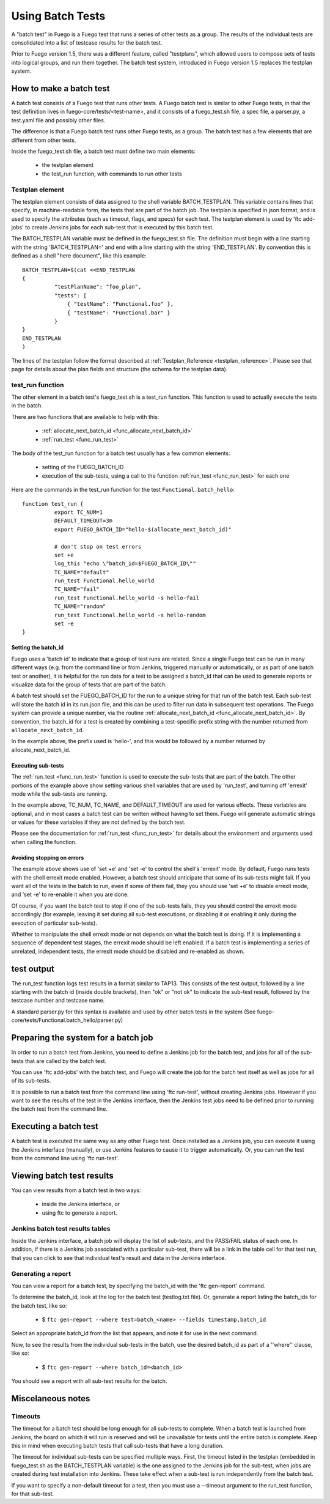 .. _using_batch_tests:

##########################
Using Batch Tests
##########################


A "batch test" in Fuego is a Fuego test that runs a series of other tests
as a group.  The results of the individual tests are consolidated into
a list of testcase results for the batch test.

Prior to Fuego version 1.5, there was a different feature, called "testplans",
which allowed users to compose sets of tests into logical groups, and run
them together.  The batch test system, introduced in Fuego version 1.5
replaces the testplan system.

=============================
How to make a batch test
=============================
 
A batch test consists of a Fuego test that runs other tests.  A Fuego batch
test is similar to other Fuego tests, in that the test definition lives
in fuego-core/tests/<test-name>, and it consists of a fuego_test.sh file,
a spec file, a parser.py, a test.yaml file and possibly other files.

The difference is that a Fuego batch test runs other Fuego tests, as a group.
The batch test has a few elements that are different from other tests.

Inside the fuego_test.sh file, a batch test must define two main elements:

 * the testplan element
 * the test_run function, with commands to run other tests

Testplan element
=========================

The testplan element consists of data assigned to the shell variable BATCH_TESTPLAN. This variable contains lines
that specify, in machine-readable form, the tests that are part of the batch job.
The testplan is specified in json format, and is used to specify the
attributes (such as timeout, flags, and specs) for each test.
The testplan element is used by 'ftc add-jobs' to create Jenkins jobs for
each sub-test that is executed by this batch test.

The BATCH_TESTPLAN variable must be defined in the fuego_test.sh file. The
definition must begin with a
line starting with the string 'BATCH_TESTPLAN=' and end with a line starting with the string 'END_TESTPLAN'.
By convention this is defined as a shell "here document", like this example: ::


	BATCH_TESTPLAN=$(cat <<END_TESTPLAN
	{
		  "testPlanName": "foo_plan",
		  "tests": [
		      { "testName": "Functional.foo" },
		      { "testName": "Functional.bar" }
		  }
	}
	END_TESTPLAN
	)


The lines of the testplan follow the format described at :ref:`Testplan_Reference <testplan_reference>`.  Please see that page for details about the plan fields and structure (the schema for the testplan data).

test_run function
====================

The other element in a batch test's fuego_test.sh is a test_run function.
This function is used to actually execute the tests in the batch.

There are two functions that are available to help with this:

 * :ref:`allocate_next_batch_id <func_allocate_next_batch_id>`
 * :ref:`run_test <func_run_test>`

The body of the test_run function for a batch test usually has a few
common elements:

 * setting of the FUEGO_BATCH_ID
 * execution of the sub-tests, using a call to the function :ref:`run_test <func_run_test>` for each one

Here are the commands in the test_run function for the test ``Functional.batch_hello``: ::

	function test_run {
		  export TC_NUM=1
		  DEFAULT_TIMEOUT=3m
		  export FUEGO_BATCH_ID="hello-$(allocate_next_batch_id)"

		  # don't stop on test errors
		  set +e
		  log_this "echo \"batch_id=$FUEGO_BATCH_ID\""
		  TC_NAME="default"
		  run_test Functional.hello_world
		  TC_NAME="fail"
		  run_test Functional.hello_world -s hello-fail
		  TC_NAME="random"
		  run_test Functional.hello_world -s hello-random
		  set -e
	}


Setting the batch_id
----------------------------

Fuego uses a 'batch id' to indicate that a group of test runs are related.
Since a single Fuego test can be run in many different ways (e.g. from
the command line or from Jenkins, triggered manually or automatically,
or as part of one batch test or another), it is helpful for the run data for
a test to be assigned a batch_id that can be used to generate reports or visualize data for the group of tests that are part of the batch.

A batch test should set the FUEGO_BATCH_ID for the run to a unique string
for that run of the batch test.  Each sub-test will store the batch id 
in its run.json file, and this can be used to filter run data in subsequent
test operations.  The Fuego system can provide a unique number, via the
routine :ref:`allocate_next_batch_id <func_allocate_next_batch_id>`.  By
convention, the batch_id for a test is created by combining a test-specific
prefix string with the number returned from ``allocate_next_batch_id``.

In the example above, the prefix used is 'hello-', and this would be
followed by a number returned by allocate_next_batch_id.

Executing sub-tests
----------------------

The :ref:`run_test <func_run_test>` function is used to execute the sub-tests
that are part of the batch.  The other portions of the example above
show setting various shell variables that are used by 'run_test', and
turning off 'errexit' mode while the sub-tests are running.

In the example above, TC_NUM, TC_NAME, and DEFAULT_TIMEOUT are used for
various effects.  These variables are optional, and in most cases a
batch test can be written without having to set them.  Fuego will generate
automatic strings or values for these variables if they are not defined
by the batch test.

Please see the documentation for :ref:`run_test <func_run_test>` for details
about the environment and arguments used when calling the function.

Avoiding stopping on errors
----------------------------------------

The example above shows use of 'set +e' and 'set -e' to control the shell's
'errexit' mode.  By default, Fuego runs tests with the shell errexit
mode enabled.  However, a batch test should anticipate that some of its
sub-tests might fail.  If you want all of the tests in the batch to run,
even if some of them fail, they you should use 'set +e' to disable
errexit mode, and 'set -e' to re-enable it when you are done.

Of course, if you want the batch test to stop if one of the sub-tests fails, they you should control the errexit mode accordingly (for example, leaving it
set during all sub-test executions, or disabling it or enabling it
only during the execution of particular sub-tests).

Whether to manipulate the shell errexit mode or not depends on what the
batch test is doing.  If it is implementing a sequence of dependent test
stages, the errexit mode should be left enabled.  If a batch test is 
implementing a series of unrelated, independent tests, the errexit mode
should be disabled and re-enabled as shown.

================
test output
================

The run_test function logs test results in a format similar to TAP13.
This consists
of the test output, followed by a line starting with the batch id
(inside double brackets), then "ok" or "not ok" to indicate the sub-test result, followed by the testcase number and testcase name.

A standard parser.py for this syntax is available and used by other 
batch tests in the system (See fuego-core/tests/Functional.batch_hello/parser.py)

========================================
Preparing the system for a batch job 
========================================

In order to run a batch test from Jenkins, you need to define a Jenkins
job for the batch test, and jobs for all of the sub-tests that are called
by the batch test.

You can use 'ftc add-jobs' with the batch test, and Fuego will create the
job for the batch test itself as well as jobs for all of its sub-tests.

It is possible to run a batch test from the command line using 'ftc run-test', without
creating Jenkins jobs.  However if you want to see the results of the test in
the Jenkins interface, then the Jenkins test jobs need to be defined prior to
running the batch test from the command line.

===========================
Executing a batch test 
===========================

A batch test is executed the same way as any other Fuego test.
Once installed as a Jenkins job, you can execute it using the Jenkins
interface (manually), or use Jenkins features to cause it to trigger
automatically.  Or, you can run the test from the command line using
'ftc run-test'.

===============================
Viewing batch test results 
===============================

You can view results from a batch test in two ways:

 * inside the Jenkins interface, or
 * using ftc to generate a report.

Jenkins batch test results tables
=====================================

Inside the Jenkins interface, a batch job will display the list of sub-tests,
and the PASS/FAIL status of each one.  In addition, if there is a Jenkins
job associated with a particular sub-test, there will be a link in the
table cell for that test run, that you can click to see that individual
test's result and data in the Jenkins interface.


Generating a report 
======================

You can view a report for a batch test, by specifying the batch_id with
the  'ftc gen-report' command.

To determine the batch_id, look at the log for the batch test (testlog.txt file).  Or, generate a report listing the batch_ids for the batch test, like so:
 
 * $ ``ftc gen-report --where test=batch_<name> --fields timestamp,batch_id``

Select an appropriate batch_id from the list that appears, and note it for
use in the next command.

Now, to see the results from the individual sub-tests in the batch, use
the desired batch_id as part of a ''where'' clause, like so:

 * $ ``ftc gen-report --where batch_id=<batch_id>``

You should see a report with all sub-test results for the batch.

=======================
Miscelaneous notes
=======================

Timeouts
==========

The timeout for a batch test should be long enough for all sub-tests to complete.  When a batch test is launched from Jenkins, the board on which
it will run is reserved and will be unavailable for tests until the entire
batch is complete.  Keep this in mind when executing batch tests that 
call sub-tests that have a long duration.

The timeout for individual sub-tests can be specified multiple ways.
First, the timeout listed in the testplan (embedded in fuego_test.sh
as the BATCH_TESTPLAN variable) is the one assigned to the Jenkins
job for the sub-test, when jobs are created during test installation into Jenkins.
These take effect when a sub-test is run independently from the batch
test.

If you want to specify a non-default timeout for a test, then you
must use a --timeout argument to the run_test function, for that sub-test.







